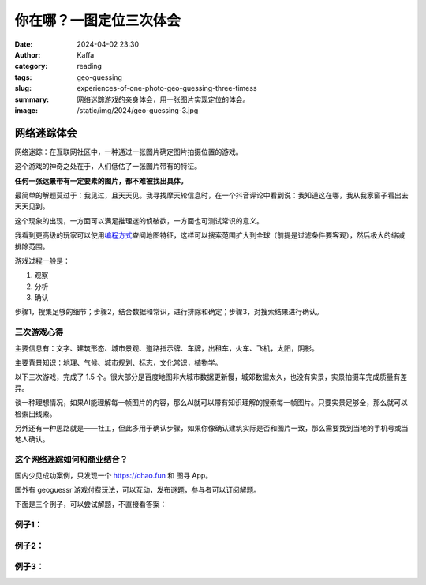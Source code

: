 你在哪？一图定位三次体会
############################################################

:date: 2024-04-02 23:30
:author: Kaffa
:category: reading
:tags: geo-guessing
:slug: experiences-of-one-photo-geo-guessing-three-timess
:summary: 网络迷踪游戏的亲身体会，用一张图片实现定位的体会。
:image: /static/img/2024/geo-guessing-3.jpg


网络迷踪体会
====================

网络迷踪：在互联网社区中，一种通过一张图片确定图片拍摄位置的游戏。

这个游戏的神奇之处在于，人们低估了一张图片带有的特征。

**任何一张远景带有一定要素的图片，都不难被找出具体。**

最简单的解题莫过于：我见过，且天天见。我寻找摩天轮信息时，在一个抖音评论中看到说：我知道这在哪，我从我家窗子看出去天天见到。

这个现象的出现，一方面可以满足推理迷的侦破欲，一方面也可测试常识的意义。

我看到更高级的玩家可以使用\ `编程方式 <https://tyrasd.github.io/overpass-turbo/>`_\ 查阅地图特征，这样可以搜索范围扩大到全球（前提是过滤条件要客观），然后极大的缩减排除范围。

游戏过程一般是：

1. 观察
2. 分析
3. 确认

步骤1，搜集足够的细节；步骤2，结合数据和常识，进行排除和确定；步骤3，对搜索结果进行确认。

三次游戏心得
--------------------

主要信息有：文字、建筑形态、城市景观、道路指示牌、车牌，出租车，火车、飞机，太阳，阴影。

主要背景知识：地理、气候、城市规划、标志，文化常识，植物学。

以下三次游戏，完成了 1.5 个。很大部分是百度地图非大城市数据更新慢，城郊数据太久，也没有实景，实景拍摄车完成质量有差异。

谈一种理想情况，如果AI能理解每一帧图片的内容，那么AI就可以带有知识理解的搜索每一帧图片。只要实景足够全，那么就可以检索出线索。

另外还有一种思路就是——社工，但此多用于确认步骤，如果你像确认建筑实际是否和图片一致，那么需要找到当地的手机号或当地人确认。

这个网络迷踪如何和商业结合？
----------------------------------------

国内少见成功案例，只发现一个 https://chao.fun 和 图寻 App。

国外有 geoguessr 游戏付费玩法，可以互动，发布谜题，参与者可以订阅解题。

下面是三个例子，可以尝试解题，不直接看答案：

例子1：
--------------------

.. image:: /static/img/2024/geo-guessing-1.jpg
    :alt: geo-guessing-1.jpg

.. raw:: html

    <details>
        <summary>答案</summary>
        <p>从屋顶太能能热水器推测属于中国中南部，至少不像北方，植被不像南方，属于中国中部城市。图片提供者场外信息是具体的城市，但从图片上看，似是城市郊区结合处。</p>
        <p>另一个思路，从视角上看，可能拍摄于高铁，更高处的公路，但从树木倾斜方向看，可以排除可能。</p>
        <p>冒水汽的烟囱，可能是煤电站和生物质电站，或者化工厂等。</p>
        <span>宿迁</span>
    </details>

例子2：
--------------------

.. image:: /static/img/2024/geo-guessing-2.jpg
    :alt: geo-guessing-1.jpg

.. raw:: html

    <details>
        <summary>答案</summary>
        <p>由XX酒店天之道搜索，得出天之道足浴在长沙非常多；搜索长沙高层建筑形态，很容易发现图中高层建筑顶是吻合的</p>
        <span>长沙</span>
    </details>

例子3：
--------------------

.. image:: /static/img/2024/geo-guessing-3.jpg
    :alt: geo-guessing-1.jpg

.. raw:: html

    <details>
        <summary>答案</summary>
        <p>此题线索在摩天轮，此摩天轮有近60座仓，根据相似数据，120米直径的摩天轮，有近50座舱，而更多需要上到120米以上</p>
        <p>此题场外信息是安徽，还有车牌皖H，我在安庆政府网站搜索摩天轮，但毫无收获，这类建筑政府都未提及。</p>
        <p>在新浪网有一个整理\ `安徽的摩天轮 <https://k.sina.cn/article_1264474953_4b5e5b4900100gkeb.html>`_\ 的帖子，时间是几年前，经过逐一排查摩天轮形态和座仓数量，均被排除。</p>
        <p>最终发现是安庆新建的摩天轮，互联网抖音也未有提及。</p>
        <span>安庆</span>
    </details>